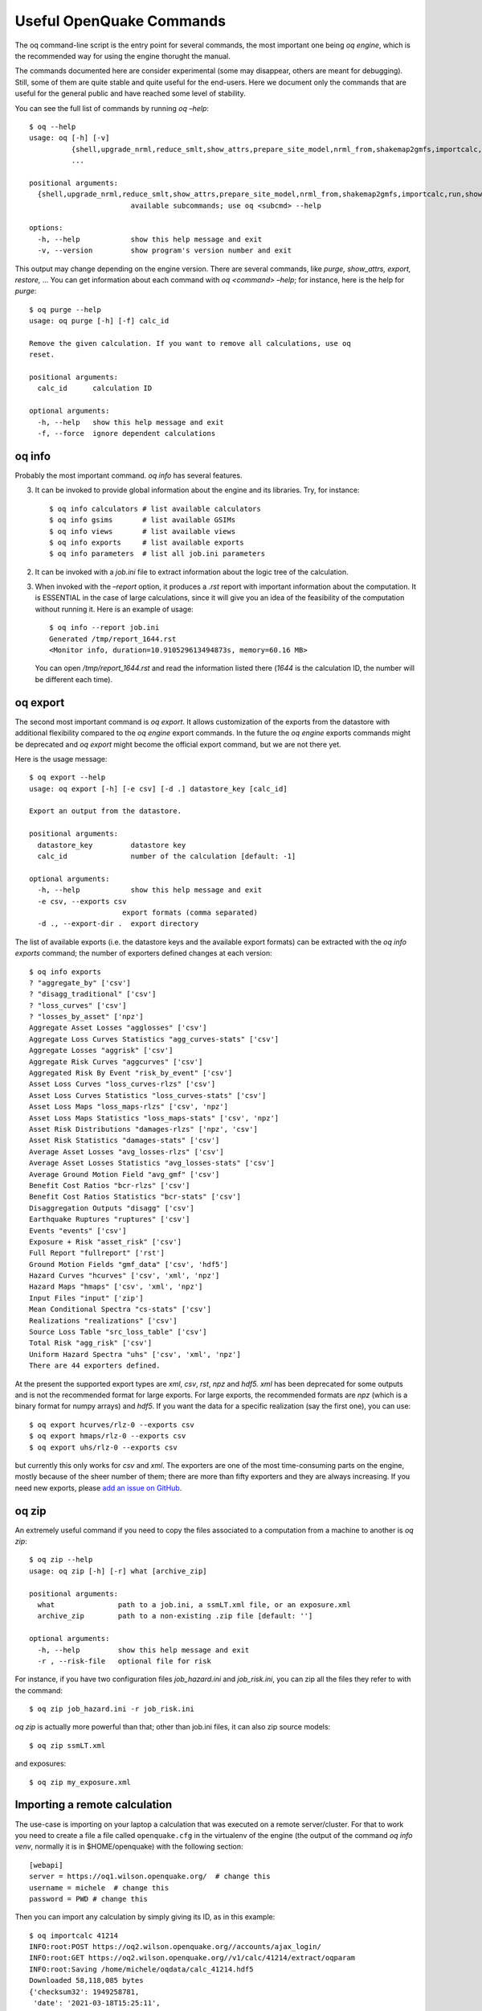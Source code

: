 .. _useful-oq-commands:

Useful OpenQuake Commands
=========================

The oq command-line script is the entry point for several commands, the most important one being *oq engine*, which is 
the recommended way for using the engine thorught the manual.

The commands documented here are consider experimental (some may disappear, others are meant for debugging). 
Still, some of them are quite stable and quite useful for the end-users. Here we document only the commands 
that are useful for the general public and have reached some level of stability.

You can see the full list of commands by running *oq –help*::

	$ oq --help
	usage: oq [-h] [-v]
	          {shell,upgrade_nrml,reduce_smlt,show_attrs,prepare_site_model,nrml_from,shakemap2gmfs,importcalc,run,show,purge,renumber_sm,workers,postzip,plot_assets,db,dbserver,tidy,extract,sample,to_hdf5,ltcsv,reaggregate,restore,mosaic,check_input,dump,info,zip,abort,nrml_to,engine,reset,checksum,export,webui,compare,plot,reduce_sm}
	          ...
	
	positional arguments:
	  {shell,upgrade_nrml,reduce_smlt,show_attrs,prepare_site_model,nrml_from,shakemap2gmfs,importcalc,run,show,purge,renumber_sm,workers,postzip,plot_assets,db,dbserver,tidy,extract,sample,to_hdf5,ltcsv,reaggregate,restore,mosaic,check_input,dump,info,zip,abort,nrml_to,engine,reset,checksum,export,webui,compare,plot,reduce_sm}
	                        available subcommands; use oq <subcmd> --help
	
	options:
	  -h, --help            show this help message and exit
	  -v, --version         show program's version number and exit

This output may change depending on the engine version. There are several commands, like 
*purge, show_attrs, export, restore,* … You can get 
information about each command with *oq <command> –help*; for instance, here is the help for *purge*::

	$ oq purge --help
	usage: oq purge [-h] [-f] calc_id
	
	Remove the given calculation. If you want to remove all calculations, use oq
	reset.
	
	positional arguments:
	  calc_id      calculation ID
	
	optional arguments:
	  -h, --help   show this help message and exit
	  -f, --force  ignore dependent calculations


oq info
-------

Probably the most important command. *oq info* has several features.

3. It can be invoked to provide global information about the engine and its 
   libraries. Try, for instance::

	$ oq info calculators # list available calculators
	$ oq info gsims       # list available GSIMs
	$ oq info views       # list available views
	$ oq info exports     # list available exports
	$ oq info parameters  # list all job.ini parameters

2. It can be invoked with a *job.ini* file to extract information about the logic tree of the calculation.

3. When invoked with the *–report* option, it produces a *.rst* report with important information about the computation. 
   It is ESSENTIAL in the case of large calculations, since it will give you an idea of the feasibility of the computation 
   without running it. Here is an example of usage::

   	$ oq info --report job.ini
	Generated /tmp/report_1644.rst
	<Monitor info, duration=10.910529613494873s, memory=60.16 MB>

   You can open */tmp/report_1644.rst* and read the information listed there (*1644* is the calculation ID, the number will 
   be different each time).

oq export
---------

The second most important command is *oq export*. It allows customization of the exports from the datastore with 
additional flexibility compared to the *oq engine* export commands. In the future the *oq engine* exports commands 
might be deprecated and *oq export* might become the official export command, but we are not there yet.

Here is the usage message::

	$ oq export --help
	usage: oq export [-h] [-e csv] [-d .] datastore_key [calc_id]
	
	Export an output from the datastore.
	
	positional arguments:
	  datastore_key         datastore key
	  calc_id               number of the calculation [default: -1]
	
	optional arguments:
	  -h, --help            show this help message and exit
	  -e csv, --exports csv
	                      export formats (comma separated)
	  -d ., --export-dir .  export directory

The list of available exports (i.e. the datastore keys and the available export formats) can be extracted with the *oq 
info exports* command; the number of exporters defined changes at each version::

	$ oq info exports
	? "aggregate_by" ['csv']
	? "disagg_traditional" ['csv']
	? "loss_curves" ['csv']
	? "losses_by_asset" ['npz']
	Aggregate Asset Losses "agglosses" ['csv']
	Aggregate Loss Curves Statistics "agg_curves-stats" ['csv']
	Aggregate Losses "aggrisk" ['csv']
	Aggregate Risk Curves "aggcurves" ['csv']
	Aggregated Risk By Event "risk_by_event" ['csv']
	Asset Loss Curves "loss_curves-rlzs" ['csv']
	Asset Loss Curves Statistics "loss_curves-stats" ['csv']
	Asset Loss Maps "loss_maps-rlzs" ['csv', 'npz']
	Asset Loss Maps Statistics "loss_maps-stats" ['csv', 'npz']
	Asset Risk Distributions "damages-rlzs" ['npz', 'csv']
	Asset Risk Statistics "damages-stats" ['csv']
	Average Asset Losses "avg_losses-rlzs" ['csv']
	Average Asset Losses Statistics "avg_losses-stats" ['csv']
	Average Ground Motion Field "avg_gmf" ['csv']
	Benefit Cost Ratios "bcr-rlzs" ['csv']
	Benefit Cost Ratios Statistics "bcr-stats" ['csv']
	Disaggregation Outputs "disagg" ['csv']
	Earthquake Ruptures "ruptures" ['csv']
	Events "events" ['csv']
	Exposure + Risk "asset_risk" ['csv']
	Full Report "fullreport" ['rst']
	Ground Motion Fields "gmf_data" ['csv', 'hdf5']
	Hazard Curves "hcurves" ['csv', 'xml', 'npz']
	Hazard Maps "hmaps" ['csv', 'xml', 'npz']
	Input Files "input" ['zip']
	Mean Conditional Spectra "cs-stats" ['csv']
	Realizations "realizations" ['csv']
	Source Loss Table "src_loss_table" ['csv']
	Total Risk "agg_risk" ['csv']
	Uniform Hazard Spectra "uhs" ['csv', 'xml', 'npz']
	There are 44 exporters defined.

At the present the supported export types are *xml*, *csv*, *rst*, *npz* and *hdf5. xml* has been deprecated for some 
outputs and is not the recommended format for large exports. For large exports, the recommended formats are *npz* (which 
is a binary format for numpy arrays) and *hdf5*. If you want the data for a specific realization (say the first one), you 
can use::

	$ oq export hcurves/rlz-0 --exports csv
	$ oq export hmaps/rlz-0 --exports csv
	$ oq export uhs/rlz-0 --exports csv

but currently this only works for *csv* and *xml*. The exporters are one of the most time-consuming parts on the engine, 
mostly because of the sheer number of them; there are more than fifty exporters and they are always increasing. If you 
need new exports, please `add an issue on GitHub <https://github.com/gem/oq-engine/issues>`_.

oq zip
------

An extremely useful command if you need to copy the files associated to a computation from a machine to another is 
*oq zip*::

	$ oq zip --help
	usage: oq zip [-h] [-r] what [archive_zip]
	
	positional arguments:
	  what               path to a job.ini, a ssmLT.xml file, or an exposure.xml
	  archive_zip        path to a non-existing .zip file [default: '']
	
	optional arguments:
	  -h, --help         show this help message and exit
	  -r , --risk-file   optional file for risk

For instance, if you have two configuration files *job_hazard.ini* and *job_risk.ini*, you can zip all the files they 
refer to with the command::

	$ oq zip job_hazard.ini -r job_risk.ini

*oq zip* is actually more powerful than that; other than job.ini files, it can also zip source models::

	$ oq zip ssmLT.xml

and exposures::

	$ oq zip my_exposure.xml

Importing a remote calculation
------------------------------

The use-case is importing on your laptop a calculation that was executed on a remote server/cluster. For that to work 
you need to create a file a file called ``openquake.cfg`` in the virtualenv of the engine (the output of the command 
*oq info venv*, normally it is in $HOME/openquake) with the following section::

	[webapi]
	server = https://oq1.wilson.openquake.org/  # change this
	username = michele  # change this
	password = PWD # change this

Then you can import any calculation by simply giving its ID, as in this example::

	$ oq importcalc 41214
	INFO:root:POST https://oq2.wilson.openquake.org//accounts/ajax_login/
	INFO:root:GET https://oq2.wilson.openquake.org//v1/calc/41214/extract/oqparam
	INFO:root:Saving /home/michele/oqdata/calc_41214.hdf5
	Downloaded 58,118,085 bytes
	{'checksum32': 1949258781,
	 'date': '2021-03-18T15:25:11',
	 'engine_version': '3.12.0-gita399903317'}
	INFO:root:Imported calculation 41214 successfully

oq prepare_site_model
---------------------

The command oq *prepare_site_model*, introduced in engine 3.3, is quite useful if you have a vs30 file with fields lon, 
lat, vs30 and you want to generate a site model from it. Normally this feature is used for risk calculations: given an 
exposure, one wants to generate a collection of hazard sites covering the exposure and with vs30 values extracted from 
the vs30 file with a nearest neighbour algorithm::

	$ oq prepare_site_model -h
	usage: oq prepare_site_model [-h] [-1] [-2] [-3]
	                             [-e [EXPOSURE_XML [EXPOSURE_XML ...]]]
	                             [-s SITES_CSV] [-g 0] [-a 5] [-o site_model.csv]
	                             vs30_csv [vs30_csv ...]
	
	Prepare a site_model.csv file from exposure xml files/site csv files, vs30 csv
	files and a grid spacing which can be 0 (meaning no grid). For each site the
	closest vs30 parameter is used. The command can also generate (on demand) the
	additional fields z1pt0, z2pt5 and vs30measured which may be needed by your
	hazard model, depending on the required GSIMs.
	
	positional arguments:
	  vs30_csv              files with lon,lat,vs30 and no header
	
	optional arguments:
	  -h, --help            show this help message and exit
	  -1, --z1pt0
	  -2, --z2pt5           build the z2pt5
	  -3, --vs30measured    build the vs30measured
	  -e [EXPOSURE_XML [EXPOSURE_XML ...]], --exposure-xml [EXPOSURE_XML [EXPOSURE_XML ...]]
	                        exposure(s) in XML format
	  -s SITES_CSV, --sites-csv SITES_CSV
	  -g 0, --grid-spacing 0
	                        grid spacing in km (the default 0 means no grid)
	  -a 5, --assoc-distance 5
	                        sites over this distance are discarded
	  -o site_model.csv, --output site_model.csv
	                        output file

The command works in two modes: with non-gridded exposures (the default) and with gridded exposures. In the first case 
the unique locations of the assets are identified, and for each location the vs30 coming from the closest vs30 record is taken. 
In the second case, when a *grid_spacing* parameter is passed, a grid containing all of the exposure is built and the 
points with assets are associated to the vs30 records. In both cases if the closest vs30 record is over the 
*site_param_distance* - which by default is 5 km - a warning is printed.

In large risk calculations, it is quite preferable to use the gridded mode because with a well spaced grid,

1. the results are nearly the same than without the grid and
2. the calculation is a lot faster and uses a lot less memory.

Gridding of the exposure makes large calculations more manageable. The command is able to manage multiple Vs30 files at 
once. Here is an example of usage::

	$ oq prepare_site_model Vs30/Ecuador.csv Vs30/Bolivia.csv -e Exposure/Exposure_Res_Ecuador.csv Exposure/Exposure_Res_Bolivia.csv --grid-spacing=10


**Example of a site model using a reduced exposure model**

The image below presents an example for Colombia using the USGS vs30 database and a simplified exposure model with 10.

.. figure:: _images/prepare_site_model.png

   USGS Vs30 data and exposure locations

*Site model with non-gridded exposure (at the asset locations):*
The prepare_site_model command helps users to create a tailored site model file by associating the closest vs30 values at the locations of the exposure model. 

Using the command ::

	$ oq prepare_site_model -e Exposure.xml Vs30_values.csv

the resulting site model file contain the vs30 values closest to the exposure sites. The blue dots represent the generated site model file.

.. figure:: _images/prepare_site_model_opt1.png

*Site model with gridded exposure:*
When dealing with large exposure files (thousands of sites), it is possible to create an uniformly spaced grid. In this case the vs30 values will be the closest to the gridded points. This is possible by passing the flag -g distance_in_km.

Using the command ::

	$ oq prepare_site_model -e Exposure.xml -g 20 Vs30_values.csv

the site model id generated with gridded points close to exposure sites (red dots), and the it considers the closest vs30 values to the gridded points. In this case a 20km grid was used.

.. figure:: _images/prepare_site_model_opt2.png


oq show_attrs 
--------------

The command *oq show_attrs* offers a convenient way to retrieve the attributes of a calculation without needing to open 
the datastore with any external tools::

	$ oq show_attrs -h
	usage: oq show_attrs [-h] key [calc_id]
	
	Show the attributes of a HDF5 dataset in the datastore.
	
	positional arguments:
	  key         key of the datastore
	  calc_id     calculation ID [default: -1]
	
	options:
	  -h, --help  show this help message and exit

If the key / is requested, the root attributes are retrieved. For instance::

	$ oq show_attrs / 4
	
	checksum32 1572793419
	date 2023-04-25T08:19:33
	engine_version 3.17.0-gitcae0748
	input_size 4021

If the calculation id is not specified, the value of the requested key is retrieved for the latest calculation.


Plotting commands
-----------------

The engine provides several plotting commands. They are all experimental and subject to change. They will always be. The 
official way to plot the engine results is by using the QGIS plugin. Still, the *oq* plotting commands are useful for 
debugging purposes. Here I will describe the *plot_assets* command, which allows to plot the exposure used in a 
calculation together with the hazard sites::

	$ oq plot_assets --help
	usage: oq plot_assets [-h] [calc_id]
	
	Plot the sites and the assets
	
	positional arguments:
	  calc_id     a computation id [default: -1]
	
	optional arguments:
	  -h, --help  show this help message and exit

This is particularly interesting when the hazard sites do not coincide with the asset locations, which is normal when 
gridding the exposure.

Very often, it is interesting to plot the sources. While there is a primitive functionality for that in *oq plot*, we 
recommend to convert the sources into .gpkg format and use QGIS to plot them::

	$ oq nrml_to --help
	usage: oq nrml_to [-h] [-o .] [-c] {csv,gpkg} fnames [fnames ...]
	
	Convert source models into CSV files or a geopackage.
	
	positional arguments:
	  {csv,gpkg}        csv or gpkg
	  fnames            source model files in XML
	
	optional arguments:
	  -h, --help        show this help message and exit
	  -o ., --outdir .  output directory
	  -c, --chatty      display sources in progress

For instance `$ oq nrml_to gpkg source_model.xml -o source_model.gpkg` will convert the sources in .gpkg format while
`$ oq nrml_to csv source_model.xml -o source_model.csv` will convert the sources in .csv format. Both are fully supported 
by QGIS. The CSV format has the advantage of being transparent and easily editable; it also can be imported in a 
geospatial database like Postgres, if needed.

.. _prepare-site-model:


Reducing the source model
-------------------------

Source models are usually large, at the continental scale. If you are interested in a city or in a small region, it 
makes sense to reduce the model to only the sources that would affect the region, within the integration distance. To 
fulfil this purpose there is the *oq reduce_sm* command. The suggestion is run a preclassical calculation (i.e. set 
*calculation_mode=preclassical* in the job.ini) with the full model in the region of interest, keep track of the 
calculation ID and then run::

	$ oq reduce_sm <calc_id>

The command will reduce the source model files and add an extension *.bak* to the original ones.::

	$ oq reduce_sm -h
	usage: oq reduce_sm [-h] calc_id
	
	Reduce the source model of the given (pre)calculation by discarding all
	sources that do not contribute to the hazard.
	
	positional arguments:
	  calc_id     calculation ID
	
	optional arguments:
	  -h, --help  show this help message and exit

Comparing hazard results
------------------------

If you are interested in sensitivity analysis, i.e. in how much the results of the engine change by tuning a parameter, 
the *oq compare* command is useful. It is able to compare many things, depending on the engine version. Here are a few 
examples::

	$ oq compare hcurves --help
	usage: oq compare hcurves [-h] [-f] [-s] [-r 0] [-a 0.001] imt calc_ids [calc_ids ...]
	
	Compare the hazard curves of two or more calculations.
	
	positional arguments:
	  imt                   intensity measure type to compare
	  calc_ids              calculation IDs
	
	optional arguments:
	  -h, --help            show this help message and exit
	  -f, --files           write the results in multiple files
	  -s , --samplesites    sites to sample (or fname with site IDs)
	  -r 0, --rtol 0        relative tolerance
	  -a 0.001, --atol 0.001
	                        absolute tolerance
	
	$ oq compare hmaps --help
	usage: oq compare hmaps [-h] [-f] [-s] [-r 0] [-a 0.001] imt calc_ids [calc_ids ...]
	
	Compare the hazard maps of two or more calculations.
	
	positional arguments:
	  imt                   intensity measure type to compare
	  calc_ids              calculation IDs
	
	optional arguments:
	  -h, --help            show this help message and exit
	  -f, --files           write the results in multiple files
	  -s , --samplesites    sites to sample (or fname with site IDs)
	  -r 0, --rtol 0        relative tolerance
	  -a 0.001, --atol 0.001
	                        absolute tolerance
	
	$ oq compare uhs --help
	usage: oq compare uhs [-h] [-f] [-s] [-r 0] [-a 0.001] calc_ids [calc_ids ...]
	
	Compare the uniform hazard spectra of two or more calculations.
	
	positional arguments:
	  calc_ids              calculation IDs
	
	optional arguments:
	  -h, --help            show this help message and exit
	  -f, --files           write the results in multiple files
	  -s , --samplesites    sites to sample (or fname with site IDs)
	  -r 0, --rtol 0        relative tolerance
	  -a 0.001, --atol 0.001
	                        absolute tolerance

Notice the ``compare uhs`` is able to compare all IMTs at once, so it is the most convenient to use if there are many IMTs.


Mosaic-related commands
-----------------------

Mosaic-related commands are defined as subcommands of the oq mosaic command::

	$ oq mosaic -h
	usage: oq mosaic [-h] {run_site,sample_rups,sample_gmfs} ...
	
	positional arguments:
	  {run_site,sample_rups,sample_gmfs}
	                        available subcommands; use oq mosaic <subcmd> --help
	
	options:
	  -h, --help            show this help message and exit

***********************
Running a PSHA analysis
***********************

The *oq mosaic run_site* subcommand gives the possibility to run a PSHA analysis for a site on the given longitude and 
latitude, or for multiple sites specified in a CSV file::

	$ oq mosaic run_site -h
	usage: oq mosaic run_site [-h] [--hc HC] [-s SLOWEST] [-c 8] lonlat_or_fname
	
	Run a PSHA analysis on the given lon, lat
	
	positional arguments:
	  lonlat_or_fname       lon,lat of the site to analyze or CSV file
	
	options:
	  -h, --help            show this help message and exit
	  --hc HC               previous calculation ID
	  -s SLOWEST, --slowest SLOWEST
	                        profile and show the slowest operations
	  -c 8, --concurrent-jobs 8
	                        maximum number of concurrent jobs

If a CSV file is provided, it must contain in each row a site identifier starting with the 3-character code of the 
mosaic model that covers it, and the longitude and latitude of the site, separated by commas.

*****************
Sampling ruptures
*****************

The *oq mosaic sample_rups* subcommand gives the possibility to sample the ruptures of the given model in the mosaic 
with an effective investigation time of 100,000 years::

	$ oq mosaic sample_rups -h
	usage: oq mosaic sample_rups [-h] [-s SLOWEST] model
	
	Sample the ruptures of the given model in the mosaic with an effective investigation time of 100,000 years
	
	positional arguments:
	  model                 3-letter name of the model
	
	options:
	  -h, --help            show this help message and exit
	  -s SLOWEST, --slowest SLOWEST
	                        profile and show the slowest operations

*****************************
Sampling ground motion fields
*****************************

The *oq mosaic sample_gmfs* subcommand gives the possiblity to sample the gmfs of the given model in the mosaic with an 
effective investigation time of 100,000 years::

	$ oq mosaic sample_gmfs -h
	usage: oq mosaic sample_gmfs [-h] [-t -1] [-m 0.0] [-e 1000.0] [--hc HC] [-s SLOWEST] model
	
	Sample the gmfs of the given model in the mosaic with an effective investigation time of 100,000 years
	
	positional arguments:
	  model                 3-letter name of the model
	
	options:
	  -h, --help            show this help message and exit
	  -t -1, --trunclevel -1
	                        truncation level (default: the one in job_vs30.ini)
	  -m 0.0, --mindist 0.0
	                        minimum_distance (default: 0)
	  -e 1000.0, --extreme-gmv 1000.0
	                        threshold above which a GMV is extreme
	  --hc HC               previous hazard calculation
	  -s SLOWEST, --slowest SLOWEST
	                        profile and show the slowest operations

